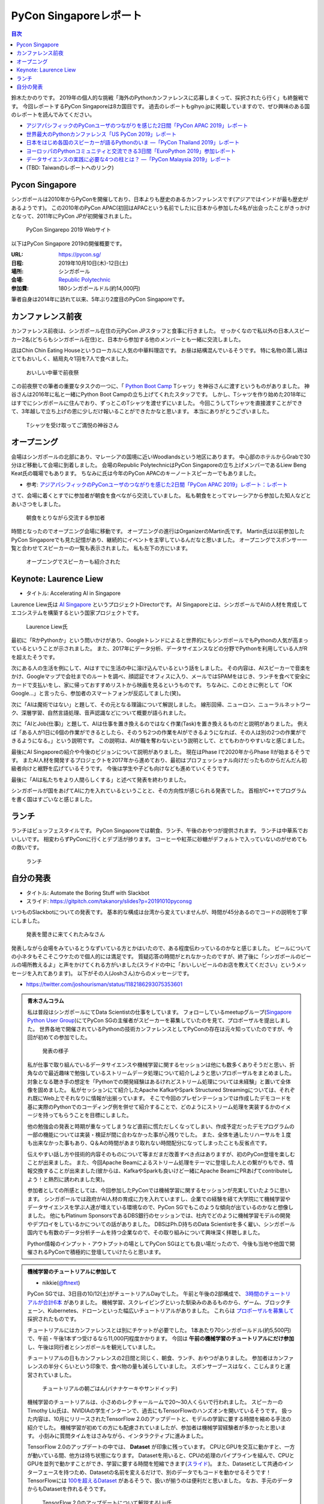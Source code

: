 =========================
 PyCon Singaporeレポート
=========================

.. contents:: 目次
   :local:

鈴木たかのりです。
2019年の個人的な挑戦「海外のPythonカンファレンスに応募しまくって、採択されたら行く」も終盤戦です。
今回レポートするPyCon Singaporeは8カ国目です。
過去のレポートもgihyo.jpに掲載していますので、ぜひ興味のある国のレポートを読んでみてください。

* `アジアパシフィックのPyConユーザのつながりを感じた2日間「PyCon APAC 2019」レポート <https://gihyo.jp/news/report/2019/03/1201>`_
* `世界最大のPythonカンファレンス「US PyCon 2019」レポート <https://gihyo.jp/news/report/01/us-pycon2019>`_
* `日本をはじめ各国のスピーカーが語るPythonのいま ―「PyCon Thailand 2019」レポート <https://gihyo.jp/news/report/2019/07/0501>`_
* `ヨーロッパのPythonコミュニティと交流できる3日間「EuroPython 2019」参加レポート <https://gihyo.jp/news/report/01/europython2019>`_
* `データサイエンスの実践に必要な4つの柱とは？ ―「PyCon Malaysia 2019」レポート <https://gihyo.jp/news/report/2019/09/0901>`_
* (TBD: Taiwanのレポートへのリンク)

Pycon Singapore
===============
シンガポールは2010年からPyConを開催しており、日本よりも歴史のあるカンファレンスです(アジアではインドが最も歴史があるようです)。
この2010年のPyCon APAC(初回はAPACという名前でした)に日本から参加した4名が出会ったことがきっかけとなって、2011年にPyCon JPが初開催されました。

.. figure:: /images/sg/pyconsg.jpg
   :width: 400

   PyCon Singarepo 2019 Webサイト

以下はPyCon Singapore 2019の開催概要です。

:URL: https://pycon.sg/
:日程: 2019年10月10日(木)-12日(土)
:場所: シンガポール
:会場: `Republic Polytechnic <https://www.rp.edu.sg/>`_
:参加費: 180シンガポールドル(約14,000円)

筆者自身は2014年に訪れて以来、5年ぶり2度目のPyCon Singaporeです。

カンファレンス前夜
==================
カンファレンス前夜は、シンガポール在住の元PyCon JPスタッフと食事に行きました。
せっかくなので私以外の日本人スピーカー2名(どちらもシンガポール在住)と、日本から参加する他のメンバーとも一緒に交流しました。

店はChin Chin Eating Houseというローカルに人気の中華料理店です。
お昼は結構混んでいるそうです。
特に名物の蒸し鶏はとてもおいしく、結局丸々1羽を7人で食べました。

.. figure:: /images/sg/eve-party.jpg
   :width: 400

   おいしい中華で前夜祭

この前夜祭での筆者の重要なタスクの一つに、「 `Python Boot Camp <https://www.pycon.jp/support/bootcamp.html>`_ Tシャツ」を神谷さんに渡すというものがありました。
神谷さんは2016年に私と一緒にPython Boot Campの立ち上げてくれたスタッフです。
しかし、Tシャツを作り始めた2018年にはすでにシンガポールに住んでおり、ずっとこのTシャツを渡せずにいました。
今回こうしてTシャツを直接渡すことができて、3年越しで立ち上げの恩に少しだけ報いることができたかなと思います。
本当にありがとうございました。

.. figure:: /images/sg/kamiya.jpg
   :width: 300

   Tシャツを受け取ってご満悦の神谷さん

オープニング
============
会場はシンガポールの北部にあり、マレーシアの国境に近いWoodlandsという地区にあります。
中心部のホテルからGrabで30分ほど移動して会場に到着しました。
会場のRepublic PolytechnicはPyCon Singaporeの立ち上げメンバーであるLiew Beng Keat氏の職場でもあります。
ちなみに氏は今年のPyCon APACのキーノートスピーカーでもありました。

* 参考: `アジアパシフィックのPyConユーザのつながりを感じた2日間「PyCon APAC 2019」レポート：レポート <https://gihyo.jp/news/report/2019/03/1201>`_

さて、会場に着くとすでに参加者が朝食を食べながら交流していました。
私も朝食をとってマレーシアから参加した知人などとあいさつをしました。

.. figure:: /images/sg/breakfast.jpg
   :width: 400

   朝食をとりながら交流する参加者

時間となったのでオープニング会場に移動です。
オープニングの進行はOrganizerのMartin氏です。
Martin氏は以前参加したPyCon Singaporeでも見た記憶があり、継続的にイベントを主宰しているんだなと思いました。
オープニングでスポンサー一覧と合わせてスピーカーの一覧も表示されました。
私も左下の方にいます。

.. figure:: /images/sg/speakers.jpg
   :width: 400

   オープニングでスピーカーも紹介された
   
Keynote: Laurence Liew
======================
* タイトル: Accelerating AI in Singapore
  
Laurence Liew氏は `AI Singapore <https://www.aisingapore.org/>`_ というプロジェクトDirectorです。
AI Singaporeとは、シンガポールでAIの人材を育成してエコシステムを構築するという国家プロジェクトです。

.. figure:: /images/sg/liew.jpg
   :width: 400

   Laurence Liew氏

最初に「RかPythonか」という問いかけがあり、Googleトレンドによると世界的にもシンガポールでもPythonの人気が高まっているということが示されました。
また、2017年にデータ分析、データサイエンスなどの分野でPythonを利用している人がRを超えたそうです。

次にある人の生活を例にして、AIはすでに生活の中に溶け込んでいるという話をしました。
その内容は、AIスピーカーで音楽をかけ、Googleマップで会社までのルートを調べ、顔認証でオフィスに入り、メールではSPAMをはじき、ランチを食べて安全にカードで支払いをし、家に帰っておすすめリストから映画を見るというものです。
ちなみに、このときに例として「OK Google...」と言ったら、参加者のスマートフォンが反応してました(笑)。

次に「AIは魔術ではない」と題して、その元となる理論について解説しました。
線形回帰、ニューロン、ニューラルネットワーク、深層学習、自然言語処理、音声認識などについて概要が語られました。

次に「AIとJob(仕事)」と題して、AIは仕事を置き換えるのではなく作業(Task)を置き換えるものだと説明がありました。
例えば「ある人が1日に6個の作業ができるとしたら、そのうち2つの作業をAIができるようになれば、その人は別の2つの作業ができるようになる。」という説明です。
この説明は、AIが職を奪わないという説明として、とてもわかりやすいなと感じました。

最後にAI Singaporeの紹介や今後のビジョンについて説明がありました。
現在はPhase Iで2020年からPhase IIが始まるそうです。
またAI人材を開発するプロジェクトを2017年から進めており、最初はプロフェッショナル向けだったものからだんだん初級者向けと裾野を広げているそうです。
今後は学生や子ども向けなども進めていくそうです。

最後に「AIは私たちをより人間らしくする」と述べて発表を終わりました。

シンガポールが国をあげてAIに力を入れているということと、その方向性が感じられる発表でした。
首相がC++でプログラムを書く国はすごいなと感じました。

ランチ
======
ランチはビュッフェスタイルです。
PyCon Singaporeでは朝食、ランチ、午後のおやつが提供されます。
ランチは中華系でおいしいです。
相変わらずPyConに行くとデブ活が捗ります。
コーヒーや紅茶に砂糖がデフォルトで入っていないのがせめてもの救いです。

.. figure:: /images/sg/lunch.jpg
   :width: 400

   ランチ

自分の発表
==========
* タイトル: Automate the Boring Stuff with Slackbot
* スライド: https://gitpitch.com/takanory/slides?p=20191010pyconsg

いつものSlackbotについての発表です。
基本的な構成は台湾から変えていませんが、時間が45分あるのでコードの説明を丁寧にしました。

.. figure:: /images/sg/audience.jpg
   :width: 400

   発表を聞きに来てくれたみなさん

発表しながら会場をみているとうなずいている方とかはいたので、ある程度伝わっているのかなと感じました。
ビールについての小ネタもそこそこウケたので個人的には満足です。
質疑応答の時間がとれなかったのですが、終了後に「シンガポールのビールの場所教えるよ」と声をかけてくれる方がいました(スライドの中に「おいしいビールのお店を教えてください」というメッセージを入れてあります)。
以下がその人(Joshさん)からのメッセージです。

* https://twitter.com/joshourisman/status/1182186293075353601

.. * 青木さんコラム https://docs.google.com/document/d/1Lv6AgAXMhN3wCM3s0xVcS9mL9qGgwii8w08OFRJ2GLc/edit?fbclid=IwAR3mDQvU87qU8sZ1PGiOd8LHecmFbjE_p-sr0U9NoARaEAgjTIC-QKIzCCo

.. admonition:: 青木さんコラム
    
   私は普段はシンガポールにてData Scientistの仕事をしています。
   フォローしているmeetupグループ(`Singapore Python User Group <https://www.meetup.com/Singapore-Python-User-Group/>`_)にてPyCon SGの主催者がスピーカーを募集していたのを見て、プロポーザルを提出しました。
   世界各地で開催されているPythonの技術カンファレンスとしてPyConの存在は元々知っていたのですが、今回が初めての参加でした。

   .. figure:: /images/sg/aoki.jpg
      :width: 400

      発表の様子

   私が仕事で取り組んでいるデータサイエンスや機械学習に関するセッションは他にも数多くありそうだと思い、折角なので最近趣味で勉強しているストリームデータ処理について紹介しようと思いプロポーザルをまとめました。
   対象となる聴き手の想定を「Pythonでの開発経験はあるけれどストリーム処理については未経験」と置いて全体像を固めました。
   私がセッションにて紹介したApache KafkaやSpark Structured Streamingについては、それぞれ既にWeb上でそれなりに情報が出揃っています。
   そこで今回のプレゼンテーションでは作成したデモコードを基に実際のPythonでのコーディング例を併せて紹介することで、どのようにストリーム処理を実装するかのイメージを持ってもらうことを目標にしました。

   他の勉強会の発表と時期が重なってしまうなど直前に慌ただしくなってしまい、作成予定だったデモプログラムの一部の機能については実装・検証が間に合わなかった事が心残りでした。
   また、全体を通したリハーサルを１度も出来なかった事もあり、Q＆Aの時間があまり取れない時間配分になってしまったことも反省点です。

   伝えやすい話し方や技術的内容そのものについて等まだまだ改善すべき点はありますが、初のPyCon登壇を楽しむことが出来ました。
   また、今回Apache Beamによるストリーム処理をテーマに登壇した人との繋がりもでき、情報交換することが出来ました(彼からは、KafkaやSparkも良いけど一緒にApache BeamにPRあげてcontributeしよう！と熱烈に誘われました笑)。

   参加者としての所感としては、今回参加したPyConでは機械学習に関するセッションが充実していたように思います。
   シンガポールでは政府がAI人材の育成に力を入れていますし、企業での経験を経て大学院にて機械学習やデータサイエンスを学ぶ人達が増えている環境なので、PyCon SGでもこのような傾向が出ているのかなと想像しました。
   他にもPlatinum SponsorsであるDBS銀行のセッションでは、社内でどのように機械学習モデルの開発やデプロイをしているかについての話がありました。
   DBSはPh.D持ちのData Scientistを多く雇い、シンガポール国内でも有数のデータ分析チームを持つ企業なので、その取り組みについて興味深く拝聴しました。

   Python情報のインプット・アウトプットの場としてPyCon SGはとても良い場だったので、今後も当地や他国で開催されるPyConで積極的に登壇していけたらと思います。

.. nikkieコラム https://docs.google.com/document/d/1dcDg6e3m_chaPGt32Xy98OpLadtAO14DvPZpjLmOC7Y/edit

.. admonition:: 機械学習のチュートリアルに参加して

   * nikkie(`@ftnext <https://twitter.com/ftnext>`_)

   PyCon SGでは、3日目の10/12(土)がチュートリアルDayでした。
   午前と午後の2部構成で、 `3時間のチュートリアルが合計6本 <https://pycon.sg/tutorials/>`_ がありました。
   機械学習、スクレイピングといった馴染みのあるものから、ゲーム、ブロックチェーン、Kubernetes、ドローンといった幅広いチュートリアルがありました。
   これらは `プロポーザルを募集して <https://twitter.com/pyconsg/status/1140599350986330112?s=20>`_ 採択されたものです。

   チュートリアルにはカンファレンスとは別にチケットが必要でした。
   1本あたり70シンガポールドル(約5,500円)で、午前・午後1本ずつ受けるなら11,000円程度かかります。
   今回は **午前の機械学習のチュートリアルにだけ参加** し、午後は同行者とシンガポールを観光していました。

   チュートリアルの日もカンファレンスの2日間と同じく、朝食、ランチ、おやつがありました。
   参加者はカンファレンスの半分くらいという印象で、食べ物の量も減らしていました。
   スポンサーブースはなく、こじんまりと運営されていました。

   .. figure:: /images/sg/tutorial-breakfast.jpg
      :width: 400

      チュートリアルの朝ごはん(バナナケーキやサンドイッチ)

   機械学習のチュートリアルは、小さめのレクチャールームで20〜30人くらいで行われました。
   スピーカーのTimothy Liu氏は、NVIDIAの学生インターンで、過去にもTensorFlowのハンズオンを開いているそうです。
   扱った内容は、10月にリリースされたTensorFlow 2.0のアップデートと、モデルの学習に要する時間を縮める手法の紹介でした。
   機械学習が初めての方にも配慮されていましたが、参加者は機械学習経験者が多かったと思います。
   小刻みに質問タイムをはさみながら、インタラクティブに進みました。

   TensorFlow 2.0のアップデートの中では、 **Dataset** が印象に残っています。
   CPUとGPUを交互に動かすと、一方が動いている間、他方は待ち状態になります。
   Datasetを用いると、CPUの処理のパイプラインを組んで、CPUとGPUを並列で動かすことができ、学習に要する時間を短縮できます(`スライド <https://docs.google.com/presentation/d/17vqWDODxWg-AMX6U_3oI0_qFRzA8Tl5hVlLxyRuOt8E/edit#slide=id.g62e869bebe_0_236>`__)。
   また、Datasetとして共通のインターフェースを持つため、Datasetの名前を変えるだけで、別のデータでもコードを動かせるそうです！
   TensorFlowには `100を超えるDataset <https://www.tensorflow.org/datasets/catalog/overview>`_ があるそうで、扱いが揃うのは便利だと思いました。
   なお、手元のデータからもDatasetを作れるそうです。

   .. figure:: /images/sg/liu.jpg
      :width: 400

      TensorFlow 2.0のアップデートについて解説するLiu氏

   モデルの学習に要する時間の短縮については、XLA(Accelerated Linear Algebra Compiler)という計算グラフのコンパイラ(`スライド <https://docs.google.com/presentation/d/1F7hBey7m7bKSmLB4-Ipe9KvZl--TkaJGi69wRzzpAGM/edit#slide=id.g62ec196882_0_55>`__)や、AMP(Automatic Mixed Precision)という複数の精度を混ぜた計算を自動化する手法(`スライド <https://docs.google.com/presentation/d/1dVkpmttGWf49_3wk0PSY97Wgqfc4TEJczzwEtsbmzXQ/edit#slide=id.g62fcf57699_0_129>`__)について、紹介とハンズオンがありました。
   これらは全く知らなかったのですが、簡単な設定で有効にできたので、実務でも試しやすそうです。
      
   資料は以下で公開されていますので、興味のある方はご覧ください。
   ソースコードはGoogle Colaboratoryで開け、すぐに試すことができます。

   * 全スライド: `PyCon SG219 Tutorial <https://drive.google.com/drive/folders/1RR0UhnvJ3PHL4sGRe2du4_w66Kg9KNVr>`_
   * ソースコード: `NVAITC/pycon-sg19-tensorflow-tutorial <https://github.com/NVAITC/pycon-sg19-tensorflow-tutorial>`_

   海外のPyConのチュートリアルに参加してみたい方には、「自分の知っていること + α」のチュートリアルへの参加をオススメします。
   今回の私の場合、機械学習やTensorFlowは多少経験があり、学習のパフォーマンスというトピックは初めてでした。
   すでに知っている点（「機械学習とは」など）については「そういう説明もあるのか」と別の視点に気づけます。
   また、初めて聞く概念（XLAやAMP）も知っている概念をもとにすることで理解しやすいと思います。
   長時間の英語の聞き取りに不安がありましたが、 `過去のレポート <https://gihyo.jp/news/report/01/europython2019/0002>`_ で紹介された `Otter <https://otter.ai/>`_ を使って、手元で書き起こしを見ていました。

   受講方針やOtterが功を奏し、3時間みっちりのチュートリアルを最後までついていくことができました。
   スピーカーのLiu氏や参加者の皆さま、ありがとうございました。
